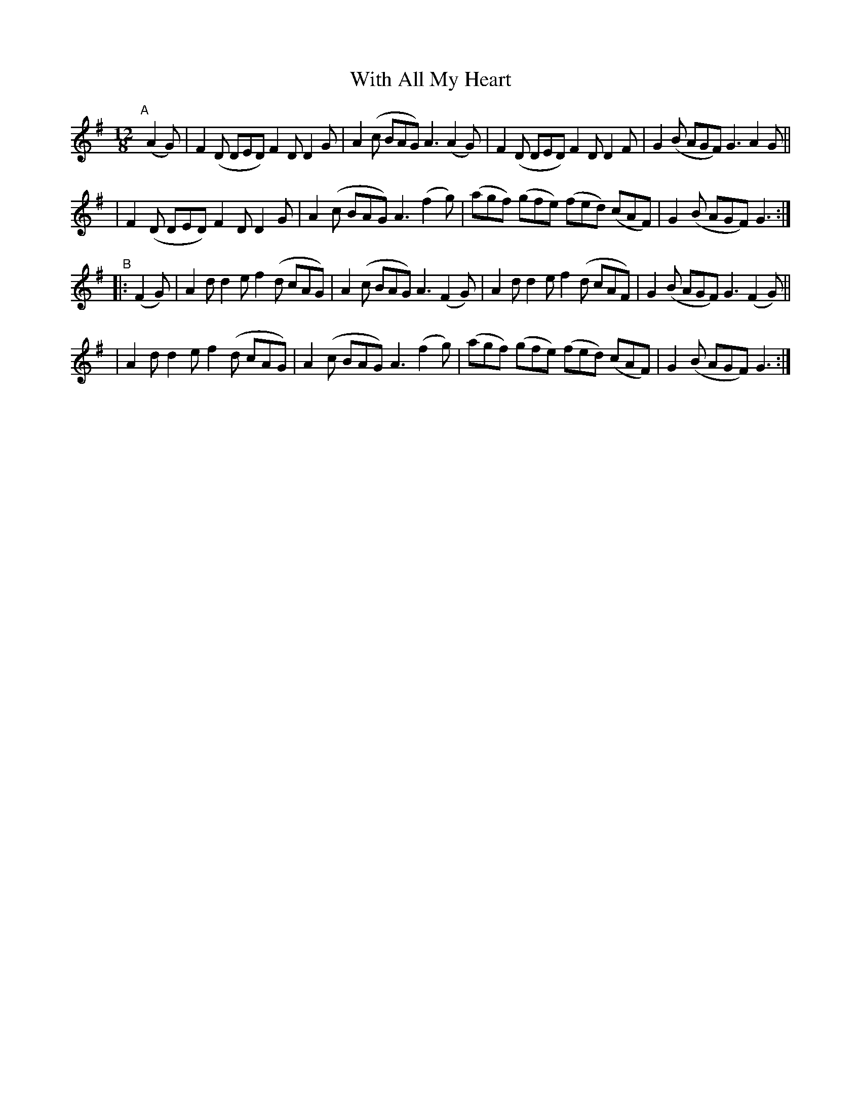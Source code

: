 X: 368
T: With All My Heart
B: Francis O'Neill: "The Dance Music of Ireland" (1907) #368
R: Single jig
%S: s:4 b:16(4+4+4+4)
Z: Frank Nordberg - http://www.musicaviva.com
F: http://www.musicaviva.com/abc/tunes/ireland/oneill-1001/0368/oneill-1001-0368-1.abc
M: 12/8
L: 1/8
K: G
"^A"[|] (A2G) \
| F2(D DED) F2D D2G | A2(c BAG) A3 (A2G) \
| F2(D DED) F2D D2F | G2(B AGF) G3 A2G ||
| F2(D DED) F2D D2G | A2(c BAG) A3 (f2g) \
| (agf) (gfe) (fed) (cAF) | G2(B AGF) G3 :|
"^B"|: (F2G) \
| A2d d2e f2(d cAG) | A2(c BAG) A3 (F2G) \
| A2d d2e f2(d cAF) | G2(B AGF) G3 (F2G) ||
| A2d d2e f2(d cAG) | A2(c BAG) A3 (f2g) \
| (agf) (gfe) (fed) (cAF) | G2(B AGF) G3 :|
